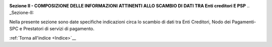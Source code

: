 
|AGID_logo_carta_intestata-02.png|

**Sezione II - COMPOSIZIONE DELLE INFORMAZIONI ATTINENTI ALLO SCAMBIO DI**
**DATI TRA Enti creditori E PSP**
.. _Sezione-II:

Nella presente sezione sono date specifiche indicazioni circa lo scambio
di dati tra Enti Creditori, Nodo dei Pagamenti-SPC e Prestatori di
servizi di pagamento.

:ref:`Torna all'indice <Indice>`__

.. |AGID_logo_carta_intestata-02.png| image:: media/header.png
   :width: 5.90551in
   :height: 1.30277in
